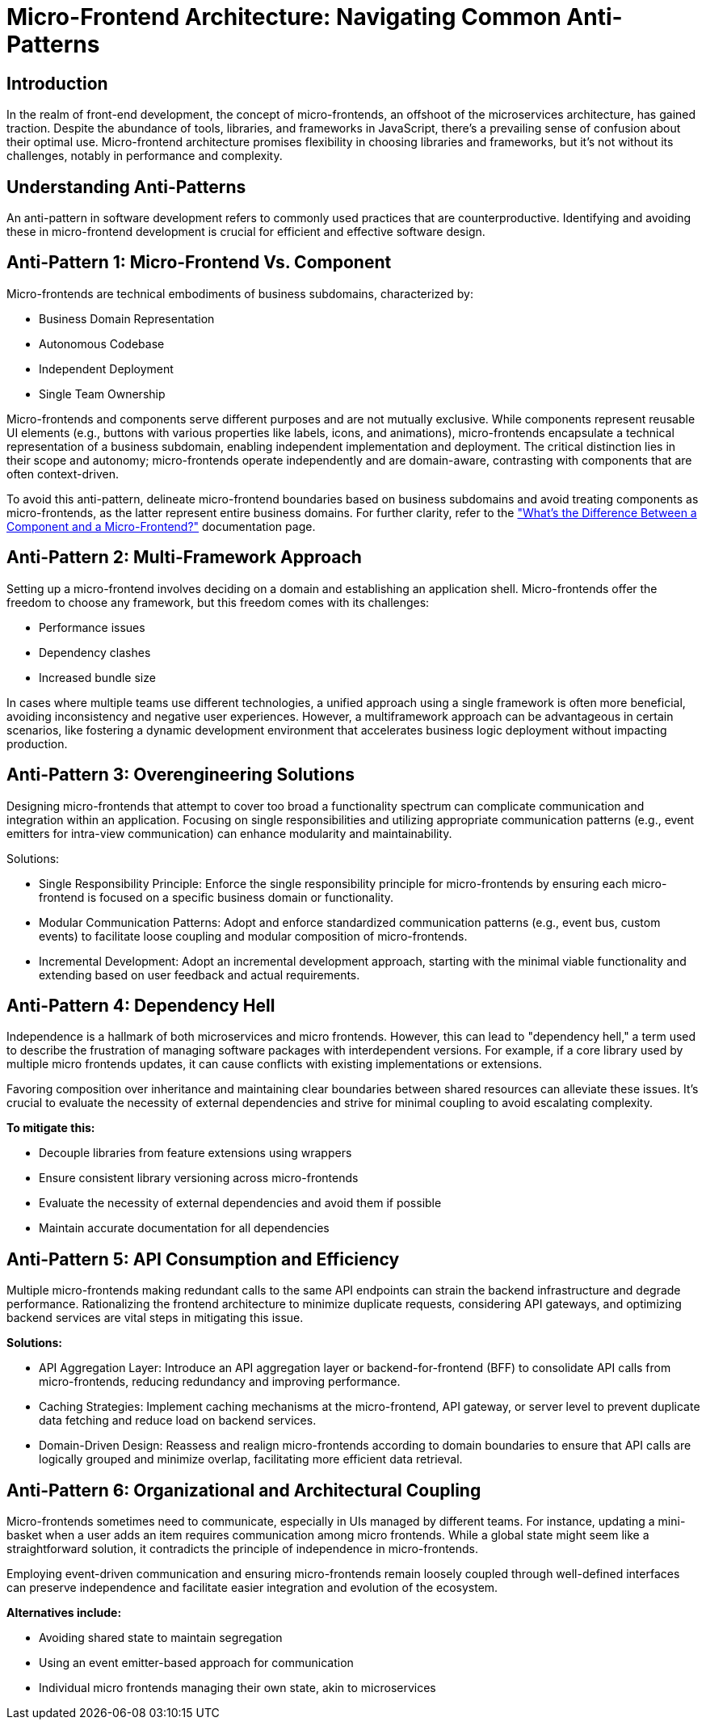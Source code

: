 = Micro-Frontend Architecture: Navigating Common Anti-Patterns

== Introduction

In the realm of front-end development, the concept of micro-frontends, an offshoot of the microservices architecture, has gained traction. Despite the abundance of tools, libraries, and frameworks in JavaScript, there's a prevailing sense of confusion about their optimal use. Micro-frontend architecture promises flexibility in choosing libraries and frameworks, but it's not without its challenges, notably in performance and complexity.

== Understanding Anti-Patterns

An anti-pattern in software development refers to commonly used practices that are counterproductive. Identifying and avoiding these in micro-frontend development is crucial for efficient and effective software design.

== Anti-Pattern 1: Micro-Frontend Vs. Component

Micro-frontends are technical embodiments of business subdomains, characterized by:

* Business Domain Representation
* Autonomous Codebase
* Independent Deployment
* Single Team Ownership

Micro-frontends and components serve different purposes and are not mutually exclusive. While components represent reusable UI elements (e.g., buttons with various properties like labels, icons, and animations), micro-frontends encapsulate a technical representation of a business subdomain, enabling independent implementation and deployment. The critical distinction lies in their scope and autonomy; micro-frontends operate independently and are domain-aware, contrasting with components that are often context-driven.

To avoid this anti-pattern, delineate micro-frontend boundaries based on business subdomains and avoid treating components as micro-frontends, as the latter represent entire business domains. For further clarity, refer to the xref:concepts/component-vs-mf.adoc["What's the Difference Between a Component and a Micro-Frontend?"] documentation page.

== Anti-Pattern 2: Multi-Framework Approach

Setting up a micro-frontend involves deciding on a domain and establishing an application shell. Micro-frontends offer the freedom to choose any framework, but this freedom comes with its challenges:

* Performance issues
* Dependency clashes
* Increased bundle size

In cases where multiple teams use different technologies, a unified approach using a single framework is often more beneficial, avoiding inconsistency and negative user experiences. However, a multiframework approach can be advantageous in certain scenarios, like fostering a dynamic development environment that accelerates business logic deployment without impacting production.

== Anti-Pattern 3: Overengineering Solutions

Designing micro-frontends that attempt to cover too broad a functionality spectrum can complicate communication and integration within an application. Focusing on single responsibilities and utilizing appropriate communication patterns (e.g., event emitters for intra-view communication) can enhance modularity and maintainability.

Solutions:

* Single Responsibility Principle: Enforce the single responsibility principle for micro-frontends by ensuring each micro-frontend is focused on a specific business domain or functionality.
* Modular Communication Patterns: Adopt and enforce standardized communication patterns (e.g., event bus, custom events) to facilitate loose coupling and modular composition of micro-frontends.
* Incremental Development: Adopt an incremental development approach, starting with the minimal viable functionality and extending based on user feedback and actual requirements.

== Anti-Pattern 4: Dependency Hell

Independence is a hallmark of both microservices and micro frontends. However, this can lead to "dependency hell," a term used to describe the frustration of managing software packages with interdependent versions. For example, if a core library used by multiple micro frontends updates, it can cause conflicts with existing implementations or extensions. 

Favoring composition over inheritance and maintaining clear boundaries between shared resources can alleviate these issues. It's crucial to evaluate the necessity of external dependencies and strive for minimal coupling to avoid escalating complexity. 

*To mitigate this:*

* Decouple libraries from feature extensions using wrappers
* Ensure consistent library versioning across micro-frontends
* Evaluate the necessity of external dependencies and avoid them if possible
* Maintain accurate documentation for all dependencies

== Anti-Pattern 5: API Consumption and Efficiency

Multiple micro-frontends making redundant calls to the same API endpoints can strain the backend infrastructure and degrade performance. Rationalizing the frontend architecture to minimize duplicate requests, considering API gateways, and optimizing backend services are vital steps in mitigating this issue.

*Solutions:*

* API Aggregation Layer: Introduce an API aggregation layer or backend-for-frontend (BFF) to consolidate API calls from micro-frontends, reducing redundancy and improving performance.
* Caching Strategies: Implement caching mechanisms at the micro-frontend, API gateway, or server level to prevent duplicate data fetching and reduce load on backend services.
* Domain-Driven Design: Reassess and realign micro-frontends according to domain boundaries to ensure that API calls are logically grouped and minimize overlap, facilitating more efficient data retrieval.

== Anti-Pattern 6: Organizational and Architectural Coupling

Micro-frontends sometimes need to communicate, especially in UIs managed by different teams. For instance, updating a mini-basket when a user adds an item requires communication among micro frontends. While a global state might seem like a straightforward solution, it contradicts the principle of independence in micro-frontends. 

Employing event-driven communication and ensuring micro-frontends remain loosely coupled through well-defined interfaces can preserve independence and facilitate easier integration and evolution of the ecosystem.

*Alternatives include:*

* Avoiding shared state to maintain segregation
* Using an event emitter-based approach for communication
* Individual micro frontends managing their own state, akin to microservices

